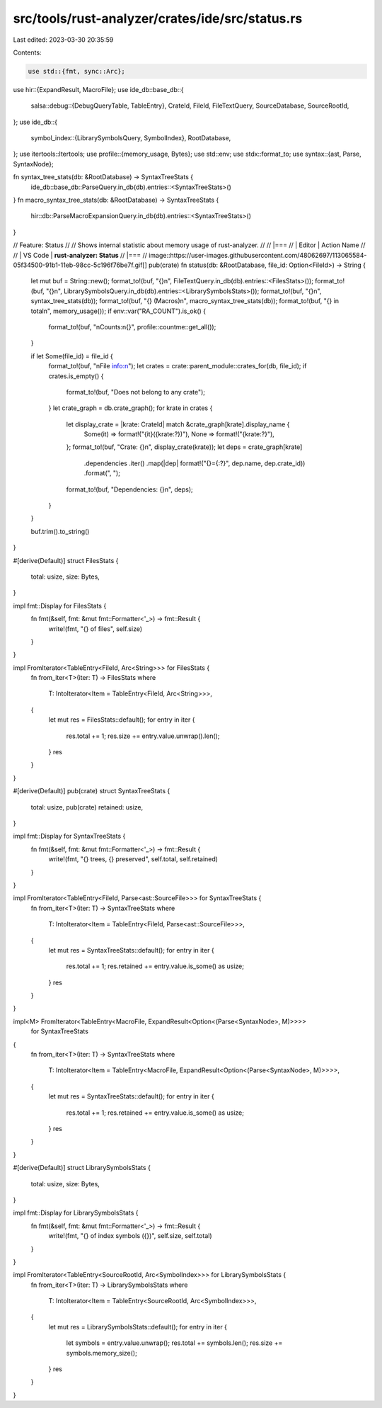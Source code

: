 src/tools/rust-analyzer/crates/ide/src/status.rs
================================================

Last edited: 2023-03-30 20:35:59

Contents:

.. code-block:: rs

    use std::{fmt, sync::Arc};

use hir::{ExpandResult, MacroFile};
use ide_db::base_db::{
    salsa::debug::{DebugQueryTable, TableEntry},
    CrateId, FileId, FileTextQuery, SourceDatabase, SourceRootId,
};
use ide_db::{
    symbol_index::{LibrarySymbolsQuery, SymbolIndex},
    RootDatabase,
};
use itertools::Itertools;
use profile::{memory_usage, Bytes};
use std::env;
use stdx::format_to;
use syntax::{ast, Parse, SyntaxNode};

fn syntax_tree_stats(db: &RootDatabase) -> SyntaxTreeStats {
    ide_db::base_db::ParseQuery.in_db(db).entries::<SyntaxTreeStats>()
}
fn macro_syntax_tree_stats(db: &RootDatabase) -> SyntaxTreeStats {
    hir::db::ParseMacroExpansionQuery.in_db(db).entries::<SyntaxTreeStats>()
}

// Feature: Status
//
// Shows internal statistic about memory usage of rust-analyzer.
//
// |===
// | Editor  | Action Name
//
// | VS Code | **rust-analyzer: Status**
// |===
// image::https://user-images.githubusercontent.com/48062697/113065584-05f34500-91b1-11eb-98cc-5c196f76be7f.gif[]
pub(crate) fn status(db: &RootDatabase, file_id: Option<FileId>) -> String {
    let mut buf = String::new();
    format_to!(buf, "{}\n", FileTextQuery.in_db(db).entries::<FilesStats>());
    format_to!(buf, "{}\n", LibrarySymbolsQuery.in_db(db).entries::<LibrarySymbolsStats>());
    format_to!(buf, "{}\n", syntax_tree_stats(db));
    format_to!(buf, "{} (Macros)\n", macro_syntax_tree_stats(db));
    format_to!(buf, "{} in total\n", memory_usage());
    if env::var("RA_COUNT").is_ok() {
        format_to!(buf, "\nCounts:\n{}", profile::countme::get_all());
    }

    if let Some(file_id) = file_id {
        format_to!(buf, "\nFile info:\n");
        let crates = crate::parent_module::crates_for(db, file_id);
        if crates.is_empty() {
            format_to!(buf, "Does not belong to any crate");
        }
        let crate_graph = db.crate_graph();
        for krate in crates {
            let display_crate = |krate: CrateId| match &crate_graph[krate].display_name {
                Some(it) => format!("{it}({krate:?})"),
                None => format!("{krate:?}"),
            };
            format_to!(buf, "Crate: {}\n", display_crate(krate));
            let deps = crate_graph[krate]
                .dependencies
                .iter()
                .map(|dep| format!("{}={:?}", dep.name, dep.crate_id))
                .format(", ");
            format_to!(buf, "Dependencies: {}\n", deps);
        }
    }

    buf.trim().to_string()
}

#[derive(Default)]
struct FilesStats {
    total: usize,
    size: Bytes,
}

impl fmt::Display for FilesStats {
    fn fmt(&self, fmt: &mut fmt::Formatter<'_>) -> fmt::Result {
        write!(fmt, "{} of files", self.size)
    }
}

impl FromIterator<TableEntry<FileId, Arc<String>>> for FilesStats {
    fn from_iter<T>(iter: T) -> FilesStats
    where
        T: IntoIterator<Item = TableEntry<FileId, Arc<String>>>,
    {
        let mut res = FilesStats::default();
        for entry in iter {
            res.total += 1;
            res.size += entry.value.unwrap().len();
        }
        res
    }
}

#[derive(Default)]
pub(crate) struct SyntaxTreeStats {
    total: usize,
    pub(crate) retained: usize,
}

impl fmt::Display for SyntaxTreeStats {
    fn fmt(&self, fmt: &mut fmt::Formatter<'_>) -> fmt::Result {
        write!(fmt, "{} trees, {} preserved", self.total, self.retained)
    }
}

impl FromIterator<TableEntry<FileId, Parse<ast::SourceFile>>> for SyntaxTreeStats {
    fn from_iter<T>(iter: T) -> SyntaxTreeStats
    where
        T: IntoIterator<Item = TableEntry<FileId, Parse<ast::SourceFile>>>,
    {
        let mut res = SyntaxTreeStats::default();
        for entry in iter {
            res.total += 1;
            res.retained += entry.value.is_some() as usize;
        }
        res
    }
}

impl<M> FromIterator<TableEntry<MacroFile, ExpandResult<Option<(Parse<SyntaxNode>, M)>>>>
    for SyntaxTreeStats
{
    fn from_iter<T>(iter: T) -> SyntaxTreeStats
    where
        T: IntoIterator<Item = TableEntry<MacroFile, ExpandResult<Option<(Parse<SyntaxNode>, M)>>>>,
    {
        let mut res = SyntaxTreeStats::default();
        for entry in iter {
            res.total += 1;
            res.retained += entry.value.is_some() as usize;
        }
        res
    }
}

#[derive(Default)]
struct LibrarySymbolsStats {
    total: usize,
    size: Bytes,
}

impl fmt::Display for LibrarySymbolsStats {
    fn fmt(&self, fmt: &mut fmt::Formatter<'_>) -> fmt::Result {
        write!(fmt, "{} of index symbols ({})", self.size, self.total)
    }
}

impl FromIterator<TableEntry<SourceRootId, Arc<SymbolIndex>>> for LibrarySymbolsStats {
    fn from_iter<T>(iter: T) -> LibrarySymbolsStats
    where
        T: IntoIterator<Item = TableEntry<SourceRootId, Arc<SymbolIndex>>>,
    {
        let mut res = LibrarySymbolsStats::default();
        for entry in iter {
            let symbols = entry.value.unwrap();
            res.total += symbols.len();
            res.size += symbols.memory_size();
        }
        res
    }
}


